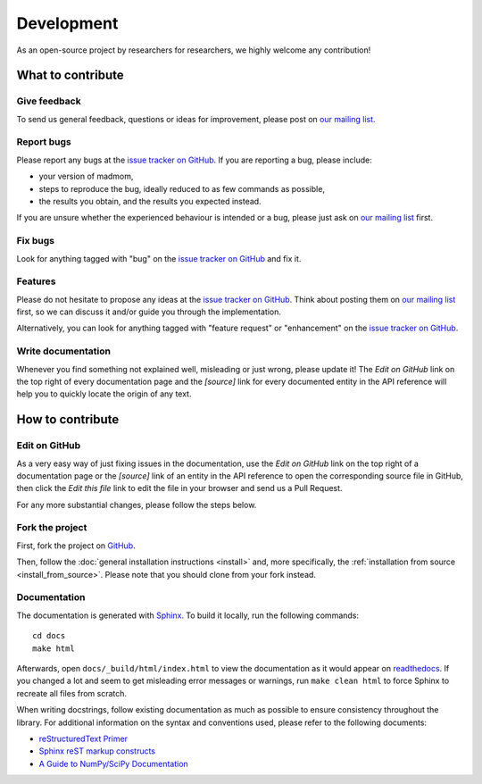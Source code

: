 Development
===========

As an open-source project by researchers for researchers, we highly welcome
any contribution!

What to contribute
------------------

Give feedback
~~~~~~~~~~~~~

To send us general feedback, questions or ideas for improvement, please post on
`our mailing list`_.

Report bugs
~~~~~~~~~~~

Please report any bugs at the `issue tracker on GitHub`_.
If you are reporting a bug, please include:

* your version of madmom,
* steps to reproduce the bug, ideally reduced to as few commands as possible,
* the results you obtain, and the results you expected instead.

If you are unsure whether the experienced behaviour is intended or a bug,
please just ask on `our mailing list`_ first.

Fix bugs
~~~~~~~~

Look for anything tagged with "bug" on the `issue tracker on GitHub`_ and fix
it.

Features
~~~~~~~~

Please do not hesitate to propose any ideas at the `issue tracker on GitHub`_.
Think about posting them on `our mailing list`_ first, so we can discuss it
and/or guide you through the implementation.

Alternatively, you can look for anything tagged with "feature request" or
"enhancement" on the `issue tracker on GitHub`_.

.. _write_documentation:

Write documentation
~~~~~~~~~~~~~~~~~~~

Whenever you find something not explained well, misleading or just wrong,
please update it! The *Edit on GitHub* link on the top right of every
documentation page and the *[source]* link for every documented entity
in the API reference will help you to quickly locate the origin of any text.

How to contribute
-----------------

Edit on GitHub
~~~~~~~~~~~~~~

As a very easy way of just fixing issues in the documentation, use the *Edit
on GitHub* link on the top right of a documentation page or the *[source]* link
of an entity in the API reference to open the corresponding source file in
GitHub, then click the *Edit this file* link to edit the file in your browser
and send us a Pull Request.

For any more substantial changes, please follow the steps below.

Fork the project
~~~~~~~~~~~~~~~~

First, fork the project on `GitHub`_.

Then, follow the :doc:`general installation instructions <install>` and,
more specifically, the :ref:`installation from source <install_from_source>`.
Please note that you should clone from your fork instead.

Documentation
~~~~~~~~~~~~~

The documentation is generated with `Sphinx
<http://sphinx-doc.org/latest/index.html>`_. To build it locally, run the
following commands::

    cd docs
    make html

Afterwards, open ``docs/_build/html/index.html`` to view the documentation as
it would appear on `readthedocs <http://dcase_models.readthedocs.org/>`_. If you
changed a lot and seem to get misleading error messages or warnings, run
``make clean html`` to force Sphinx to recreate all files from scratch.

When writing docstrings, follow existing documentation as much as possible to
ensure consistency throughout the library. For additional information on the
syntax and conventions used, please refer to the following documents:

* `reStructuredText Primer <http://sphinx-doc.org/rest.html>`_
* `Sphinx reST markup constructs <http://sphinx-doc.org/markup/index.html>`_
* `A Guide to NumPy/SciPy Documentation
  <https://github.com/numpy/numpy/blob/master/doc/HOWTO_DOCUMENT.rst.txt>`_


.. _GitHub: https://github.com/pzinemanas/dcase_models
.. _issue tracker on GitHub: https://github.com/pzinemanas/dcase_models/issues
.. _our mailing list: https://groups.google.com/
